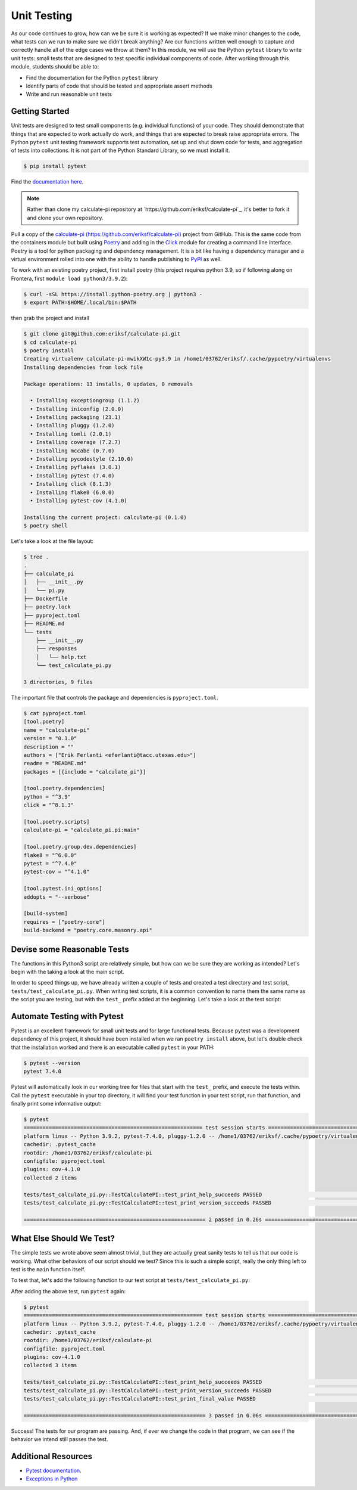 Unit Testing
============

As our code continues to grow, how can we be sure it is working as expected? If
we make minor changes to the code, what tests can we run to make sure we didn't
break anything? Are our functions written well enough to capture and correctly
handle all of the edge cases we throw at them? In this module, we will use the
Python ``pytest`` library to write unit tests: small tests that are designed to
test specific individual components of code. After working through this module,
students should be able to:

* Find the documentation for the Python ``pytest`` library
* Identify parts of code that should be tested and appropriate assert methods
* Write and run reasonable unit tests


Getting Started
---------------

Unit tests are designed to test small components (e.g. individual functions) of
your code. They should demonstrate that things that are expected to work
actually do work, and things that are expected to break raise appropriate errors.
The Python ``pytest`` unit testing framework supports test automation, set up
and shut down code for tests, and aggregation of tests into collections. It is
not part of the Python Standard Library, so we must install it.

.. code-block:: console

   $ pip install pytest

Find the `documentation here <https://docs.pytest.org/en/7.4.x/>`_.

.. note::
    Rather than clone my calculate-pi repository at `https://github.com/eriksf/calculate-pi`_,
    it's better to fork it and clone your own repository.

Pull a copy of the `calculate-pi (https://github.com/eriksf/calculate-pi) <https://github.com/eriksf/calculate-pi>`_
project from GitHub. This is the same code from the containers module but built using
`Poetry <https://python-poetry.org/>`_ and adding in the `Click <https://click.palletsprojects.com/en/8.1.x/>`_
module for creating a command line interface. Poetry is a tool for python packaging and dependency management.
It is a bit like having a dependency manager and a virtual environment rolled into one with the ability
to handle publishing to `PyPI <https://pypi.org/>`_ as well.

To work with an existing poetry project, first install poetry (this project requires python 3.9, so if following
along on Frontera, first ``module load python3/3.9.2``):

.. code-block:: console

   $ curl -sSL https://install.python-poetry.org | python3 -
   $ export PATH=$HOME/.local/bin:$PATH

then grab the project and install

.. code-block:: console

   $ git clone git@github.com:eriksf/calculate-pi.git
   $ cd calculate-pi
   $ poetry install
   Creating virtualenv calculate-pi-mwikXW1c-py3.9 in /home1/03762/eriksf/.cache/pypoetry/virtualenvs
   Installing dependencies from lock file

   Package operations: 13 installs, 0 updates, 0 removals

     • Installing exceptiongroup (1.1.2)
     • Installing iniconfig (2.0.0)
     • Installing packaging (23.1)
     • Installing pluggy (1.2.0)
     • Installing tomli (2.0.1)
     • Installing coverage (7.2.7)
     • Installing mccabe (0.7.0)
     • Installing pycodestyle (2.10.0)
     • Installing pyflakes (3.0.1)
     • Installing pytest (7.4.0)
     • Installing click (8.1.3)
     • Installing flake8 (6.0.0)
     • Installing pytest-cov (4.1.0)

   Installing the current project: calculate-pi (0.1.0)
   $ poetry shell

Let's take a look at the file layout:

.. code-block:: console

   $ tree .
   .
   ├── calculate_pi
   │   ├── __init__.py
   │   └── pi.py
   ├── Dockerfile
   ├── poetry.lock
   ├── pyproject.toml
   ├── README.md
   └── tests
       ├── __init__.py
       ├── responses
       │   └── help.txt
       └── test_calculate_pi.py

   3 directories, 9 files

The important file that controls the package and dependencies is ``pyproject.toml``.

.. code-block:: console

   $ cat pyproject.toml
   [tool.poetry]
   name = "calculate-pi"
   version = "0.1.0"
   description = ""
   authors = ["Erik Ferlanti <eferlanti@tacc.utexas.edu>"]
   readme = "README.md"
   packages = [{include = "calculate_pi"}]

   [tool.poetry.dependencies]
   python = "^3.9"
   click = "^8.1.3"

   [tool.poetry.scripts]
   calculate-pi = "calculate_pi.pi:main"

   [tool.poetry.group.dev.dependencies]
   flake8 = "^6.0.0"
   pytest = "^7.4.0"
   pytest-cov = "^4.1.0"

   [tool.pytest.ini_options]
   addopts = "--verbose"

   [build-system]
   requires = ["poetry-core"]
   build-backend = "poetry.core.masonry.api"

Devise some Reasonable Tests
----------------------------

The functions in this Python3 script are relatively simple, but how can we be
sure they are working as intended? Let's begin with the taking a look at the main
script.

.. code-block:: python3
   :linenos:

   #!/usr/bin/env python3
   import click
   from random import random as r
   from math import pow as p
   from sys import argv

   VERSION = '0.1.0'

   @click.command()
   @click.version_option(VERSION)
   @click.argument('number', type=click.INT, required=True)
   def main(number):
       """Calculate pi using Monte Carlo estimation.

       NUMBER is the number of random points.
       """
       attempts = number
       inside = 0
       tries = 0

       # Try the specified number of random points
       while (tries < attempts):
           tries += 1
           if (p(r(),2) + p(r(),2) < 1):
               inside += 1

       # Compute and print a final ratio
       print( f'Final pi estimate from {attempts} attempts = {4*(inside/tries)}' )

   if __name__ == '__main__':
       main()


In order to speed things up, we have already written a couple of tests and created a test
directory and test script, ``tests/test_calculate_pi.py``. When writing test scripts,
it is a common convention to name them the same name as the script you are testing, but with
the ``test_`` prefix added at the beginning. Let's take a look at the test script:


.. code-block:: python3
   :linenos:

   import os
   import pytest
   from click.testing import CliRunner

   from calculate_pi import pi

   RESPONSE_DIR = os.path.join(os.path.dirname(os.path.abspath(__file__)), 'responses')
   VERSION = '0.1.0'


   def get_response_text(response_file):
       with open(response_file) as f: response_content = f.read()
       return response_content


   class TestCalculatePI(object):

       @pytest.fixture()
       def runner(self):
           return CliRunner()

       def test_print_help_succeeds(self, runner):
           response_text = get_response_text(os.path.join(RESPONSE_DIR, 'help.txt'))
           result = runner.invoke(pi.main, ['--help'])
           assert result.exit_code == 0
           assert result.output == response_text

       def test_print_version_succeeds(self, runner):
           version_string = 'version {}'.format(pi.VERSION)
           result = runner.invoke(pi.main, ['--version'])
           assert result.exit_code == 0
           assert version_string in result.output


Automate Testing with Pytest
----------------------------

Pytest is an excellent framework for small unit tests and for large functional
tests. Because pytest was a development dependency of this project, it should have
been installed when we ran ``poetry install`` above, but let's double check that the
installation worked and there is an executable called ``pytest`` in your PATH:

.. code-block:: console

   $ pytest --version
   pytest 7.4.0


Pytest will automatically look in our working tree for files that start with the
``test_`` prefix, and execute the tests within. Call the ``pytest`` executable in
your top directory, it will find your test function in your test script, run that
function, and finally print some informative output:

.. code-block:: console

   $ pytest
   ========================================================= test session starts =========================================================
   platform linux -- Python 3.9.2, pytest-7.4.0, pluggy-1.2.0 -- /home1/03762/eriksf/.cache/pypoetry/virtualenvs/calculate-pi-mwikXW1c-py3.9/bin/python
   cachedir: .pytest_cache
   rootdir: /home1/03762/eriksf/calculate-pi
   configfile: pyproject.toml
   plugins: cov-4.1.0
   collected 2 items

   tests/test_calculate_pi.py::TestCalculatePI::test_print_help_succeeds PASSED                                                    [ 50%]
   tests/test_calculate_pi.py::TestCalculatePI::test_print_version_succeeds PASSED                                                 [100%]

   ========================================================== 2 passed in 0.26s ==========================================================


What Else Should We Test?
-------------------------

The simple tests we wrote above seem almost trivial, but they are actually great
sanity tests to tell us that our code is working. What other behaviors of our
script should we test? Since this is such a simple script, really the only thing left
to test is the ``main`` function itself.

To test that, let's add the following function to our test script at ``tests/test_calculate_pi.py``:

.. code-block:: python3
   :linenos:
   :emphasize-lines: 34-38

   import os
   import pytest
   from click.testing import CliRunner

   from calculate_pi import pi

   RESPONSE_DIR = os.path.join(os.path.dirname(os.path.abspath(__file__)), 'responses')
   VERSION = '0.1.0'


   def get_response_text(response_file):
       with open(response_file) as f: response_content = f.read()
       return response_content


   class TestCalculatePI(object):

       @pytest.fixture()
       def runner(self):
           return CliRunner()

       def test_print_help_succeeds(self, runner):
           response_text = get_response_text(os.path.join(RESPONSE_DIR, 'help.txt'))
           result = runner.invoke(pi.main, ['--help'])
           assert result.exit_code == 0
           assert result.output == response_text

       def test_print_version_succeeds(self, runner):
           version_string = 'version {}'.format(pi.VERSION)
           result = runner.invoke(pi.main, ['--version'])
           assert result.exit_code == 0
           assert version_string in result.output

       def test_print_final_value(self, runner):
           final_pi = 'Final pi estimate from'
           result = runner.invoke(pi.main, ['10'])
           assert result.exit_code == 0
           assert final_pi in result.output


After adding the above test, run ``pytest`` again:

.. code-block:: console

   $ pytest
   ========================================================= test session starts =========================================================
   platform linux -- Python 3.9.2, pytest-7.4.0, pluggy-1.2.0 -- /home1/03762/eriksf/.cache/pypoetry/virtualenvs/calculate-pi-mwikXW1c-py3.9/bin/python
   cachedir: .pytest_cache
   rootdir: /home1/03762/eriksf/calculate-pi
   configfile: pyproject.toml
   plugins: cov-4.1.0
   collected 3 items

   tests/test_calculate_pi.py::TestCalculatePI::test_print_help_succeeds PASSED                                                    [ 33%]
   tests/test_calculate_pi.py::TestCalculatePI::test_print_version_succeeds PASSED                                                 [ 66%]
   tests/test_calculate_pi.py::TestCalculatePI::test_print_final_value PASSED                                                      [100%]

   ========================================================== 3 passed in 0.06s ==========================================================


Success! The tests for our program are passing. And, if ever we change the code in that program,
we can see if the behavior we intend still passes the test.


Additional Resources
--------------------

* `Pytest documentation <https://docs.pytest.org/en/7.4.x/>`_.
* `Exceptions in Python <https://docs.python.org/3.6/library/exceptions.html>`_
